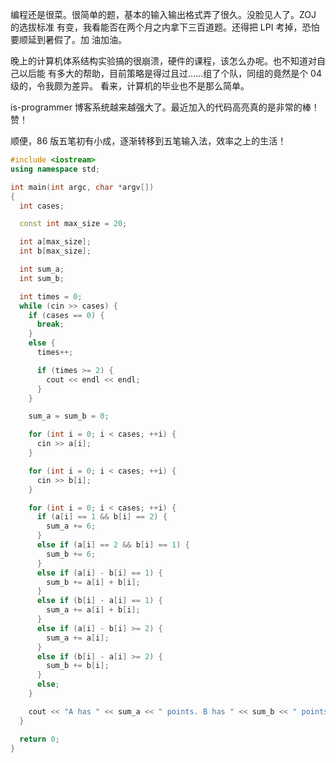 编程还是很菜。很简单的题，基本的输入输出格式弄了很久。没脸见人了。ZOJ 的选拔标准
有变，我看能否在两个月之内拿下三百道题。还得把 LPI 考掉，恐怕要顺延到暑假了。加
油加油。

晚上的计算机体系结构实验搞的很崩溃，硬件的课程，该怎么办呢。也不知道对自己以后能
有多大的帮助，目前策略是得过且过……组了个队，同组的竟然是个 04 级的，令我颇为差异。
看来，计算机的毕业也不是那么简单。

is-programmer 博客系统越来越强大了。最近加入的代码高亮真的是非常的棒！赞！

顺便，86 版五笔初有小成，逐渐转移到五笔输入法，效率之上的生活！

#+BEGIN_SRC cpp
#include <iostream>
using namespace std;

int main(int argc, char *argv[])
{
  int cases;

  const int max_size = 20;

  int a[max_size];
  int b[max_size];

  int sum_a;
  int sum_b;

  int times = 0;
  while (cin >> cases) {
    if (cases == 0) {
      break;
    }
    else {
      times++;

      if (times >= 2) {
        cout << endl << endl;
      }
    }

    sum_a = sum_b = 0;

    for (int i = 0; i < cases; ++i) {
      cin >> a[i];
    }

    for (int i = 0; i < cases; ++i) {
      cin >> b[i];
    }

    for (int i = 0; i < cases; ++i) {
      if (a[i] == 1 && b[i] == 2) {
        sum_a += 6;
      }
      else if (a[i] == 2 && b[i] == 1) {
        sum_b += 6;
      }
      else if (a[i] - b[i] == 1) {
        sum_b += a[i] + b[i];
      }
      else if (b[i] - a[i] == 1) {
        sum_a += a[i] + b[i];
      }
      else if (a[i] - b[i] >= 2) {
        sum_a += a[i];
      }
      else if (b[i] - a[i] >= 2) {
        sum_b += b[i];
      }
      else;
    }

    cout << "A has " << sum_a << " points. B has " << sum_b << " points.";
  }

  return 0;
}
#+END_SRC
